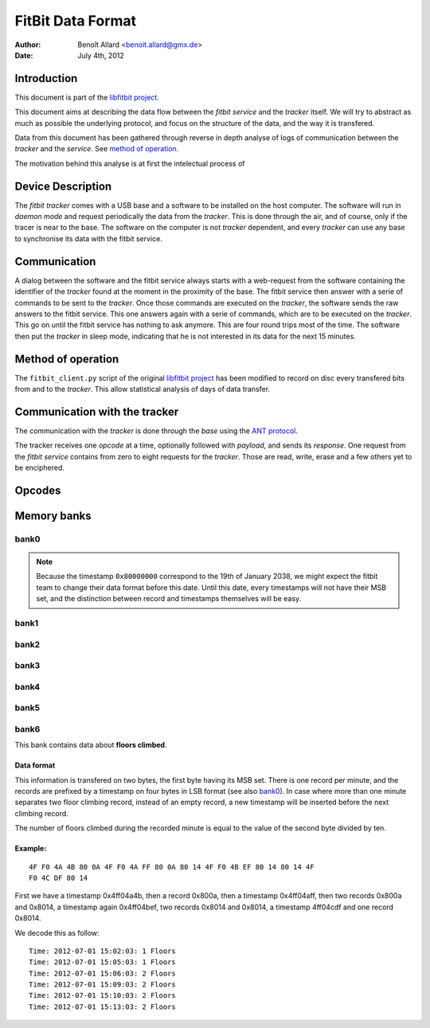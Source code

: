 
====================
 FitBit Data Format
====================

:author: Benoît Allard <benoit.allard@gmx.de>
:date: July 4th, 2012

Introduction
============

This document is part of the `libfitbit project`_.

This document aims at describing the data flow between the *fitbit
service* and the *tracker* itself. We will try to abstract as much as
possible the underlying protocol, and focus on the structure of the
data, and the way it is transfered.

Data from this document has been gathered through reverse in depth
analyse of logs of communication between the *tracker* and the
*service*. See `method of operation`_.

The motivation behind this analyse is at first the intelectual process
of

Device Description
==================

The *fitbit tracker* comes with a USB base and a software to be
installed on the host computer. The software will run in *daemon mode*
and request periodically the data from the *tracker*. This is done
through the air, and of course, only if the tracer is near to the
base. The software on the computer is not *tracker* dependent, and
every *tracker* can use any base to synchronise its data with the
fitbit service.

Communication
=============

A dialog between the software and the fitbit service always starts
with a web-request from the software containing the identifier of the
*tracker* found at the moment in the proximity of the base. The fitbit
service then answer with a serie of commands to be sent to the
*tracker*. Once those commands are executed on the *tracker*, the
software sends the raw answers to the fitbit service. This one answers
again with a serie of commands, which are to be executed on the
*tracker*. This go on until the fitbit service has nothing to ask
anymore. This are four round trips most of the time. The software then
put the *tracker* in sleep mode, indicating that he is not interested
in its data for the next 15 minutes.

Method of operation
===================

The ``fitbit_client.py`` script of the original `libfitbit project`_
has been modified to record on disc every transfered bits from and to
the *tracker*. This allow statistical analysis of days of data
transfer.

Communication with the tracker
==============================

The communication with the *tracker* is done through the *base* using
the `ANT protocol`_.

The tracker receives one *opcode* at a time, optionally followed with
*payload*, and sends its *response*. One request from the *fitbit
service* contains from zero to eight requests for the *tracker*. Those
are read, write, erase and a few others yet to be enciphered.

Opcodes
=======

Memory banks
============

bank0
-----

.. note:: Because the timestamp ``0x80000000`` correspond to the 19th
          of January 2038, we might expect the fitbit team to change
          their data format before this date. Until this date, every
          timestamps will not have their MSB set, and the distinction
          between record and timestamps themselves will be easy. 

bank1
-----

bank2
-----

bank3
-----

bank4
-----

bank5
-----

bank6
-----

This bank contains data about **floors climbed**.

Data format
...........

This information is transfered on two bytes, the first byte having its
MSB set. There is one record per minute, and the records are prefixed
by a timestamp on four bytes in LSB format (see also `bank0`_). In
case where more than one minute separates two floor climbing record,
instead of an empty record, a new timestamp will be inserted before
the next climbing record. 

The number of floors climbed during the recorded minute is equal to
the value of the second byte divided by ten. 

Example:
........

::

  4F F0 4A 4B 80 0A 4F F0 4A FF 80 0A 80 14 4F F0 4B EF 80 14 80 14 4F
  F0 4C DF 80 14 

First we have a timestamp 0x4ff04a4b, then a record 0x800a, then a
timestamp 0x4ff04aff, then two records 0x800a and 0x8014, a timestamp
again 0x4ff04bef, two records 0x8014 and 0x8014, a timestamp 4ff04cdf
and one record 0x8014. 

We decode this as follow::

  Time: 2012-07-01 15:02:03: 1 Floors
  Time: 2012-07-01 15:05:03: 1 Floors
  Time: 2012-07-01 15:06:03: 2 Floors
  Time: 2012-07-01 15:09:03: 2 Floors
  Time: 2012-07-01 15:10:03: 2 Floors
  Time: 2012-07-01 15:13:03: 2 Floors


.. _`libfitbit project`: https://github.com/qdot/libfitbit
.. _`ANT protocol`: something here
